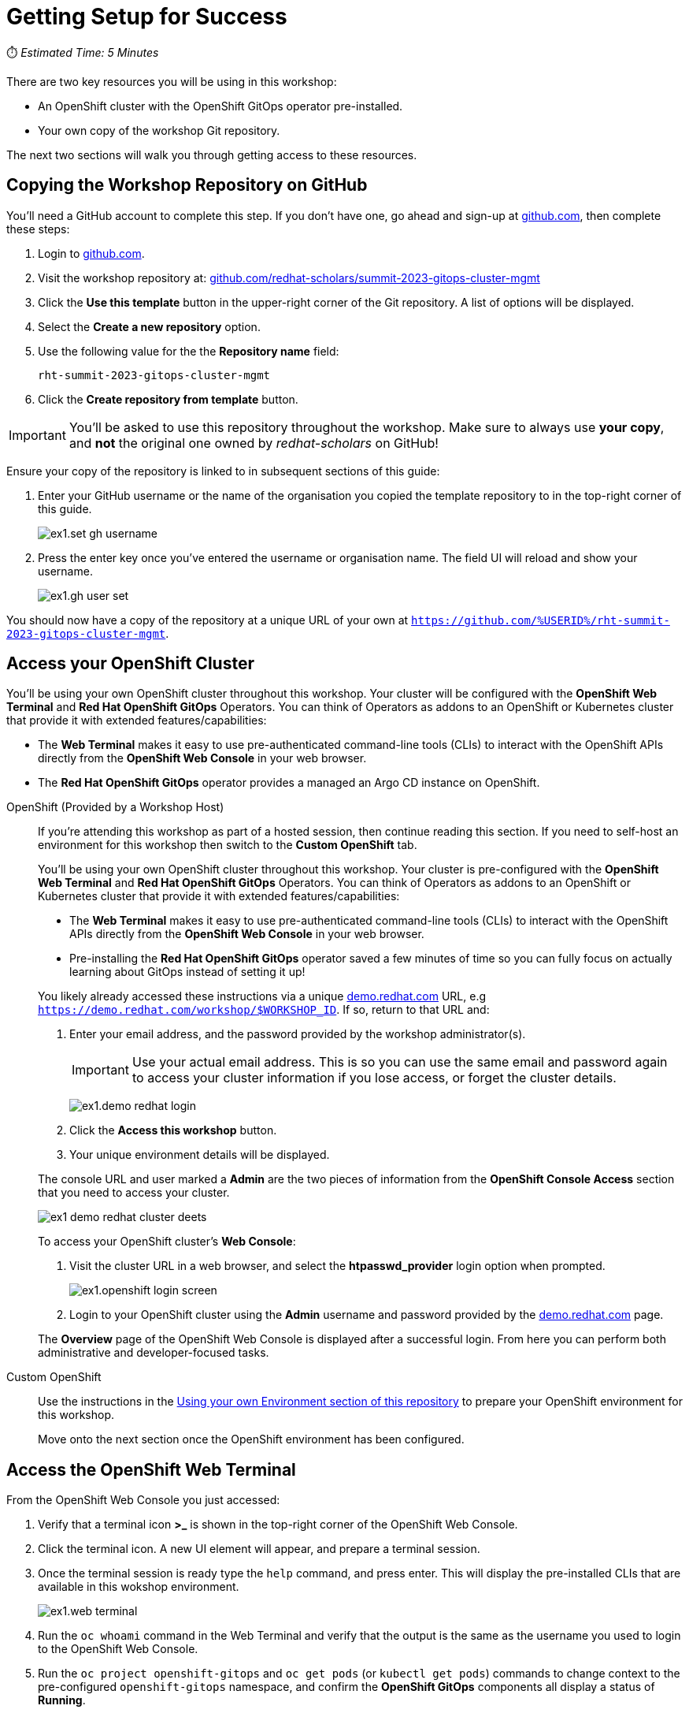 # Getting Setup for Success

⏱️ _Estimated Time: 5 Minutes_

There are two key resources you will be using in this workshop:

* An OpenShift cluster with the OpenShift GitOps operator pre-installed.
* Your own copy of the workshop Git repository.

The next two sections will walk you through getting access to these resources.

== Copying the Workshop Repository on GitHub

You'll need a GitHub account to complete this step. If you don't have one, go ahead and sign-up at https://github.com[github.com], then complete these steps:

. Login to https://github.com[github.com].
. Visit the workshop repository at: https://github.com/redhat-scholars/summit-2023-gitops-cluster-mgmt[github.com/redhat-scholars/summit-2023-gitops-cluster-mgmt]
. Click the **Use this template** button in the upper-right corner of the Git repository. A list of options will be displayed.
. Select the *Create a new repository* option.
. Use the following value for the the *Repository name* field:
+
[.console-input]
[source,text]
----
rht-summit-2023-gitops-cluster-mgmt
----
. Click the *Create repository from template* button.

[IMPORTANT]
====
You'll be asked to use this repository throughout the workshop. Make sure to always use *your copy*, and *not* the original one owned by _redhat-scholars_ on GitHub!
====

Ensure your copy of the repository is linked to in subsequent sections of this guide:

. Enter your GitHub username or the name of the organisation you copied the template repository to in the top-right corner of this guide.
+
image::ex1.set-gh-username.png[]
. Press the enter key once you've entered the username or organisation name. The field UI will reload and show your username.
+
image::ex1.gh-user-set.png[]

You should now have a copy of the repository at a unique URL of your own at `https://github.com/%USERID%/rht-summit-2023-gitops-cluster-mgmt`.

== Access your OpenShift Cluster

You'll be using your own OpenShift cluster throughout this workshop. Your cluster will be configured with the **OpenShift Web Terminal** and **Red Hat OpenShift GitOps** Operators. You can think of Operators as addons to an OpenShift or Kubernetes cluster that provide it with extended features/capabilities:

    * The **Web Terminal** makes it easy to use pre-authenticated command-line tools (CLIs) to interact with the OpenShift APIs directly from the **OpenShift Web Console** in your web browser.
    * The **Red Hat OpenShift GitOps** operator provides a managed an Argo CD instance on OpenShift.

[tabs, subs="attributes+,+macros"]	
====	
OpenShift (Provided by a Workshop Host)::	
+	
--
If you're attending this workshop as part of a hosted session, then continue reading this section. If you need to self-host an environment for this workshop then switch to the *Custom OpenShift* tab.

You'll be using your own OpenShift cluster throughout this workshop. Your cluster is pre-configured with the **OpenShift Web Terminal** and **Red Hat OpenShift GitOps** Operators. You can think of Operators as addons to an OpenShift or Kubernetes cluster that provide it with extended features/capabilities:

    * The **Web Terminal** makes it easy to use pre-authenticated command-line tools (CLIs) to interact with the OpenShift APIs directly from the **OpenShift Web Console** in your web browser.
    * Pre-installing the **Red Hat OpenShift GitOps** operator saved a few minutes of time so you can fully focus on actually learning about GitOps instead of setting it up!

You likely already accessed these instructions via a unique https://demo.redhat.com[demo.redhat.com] URL, e.g `https://demo.redhat.com/workshop/$WORKSHOP_ID`. If so, return to that URL and:

. Enter your email address, and the password provided by the workshop administrator(s).
+
[IMPORTANT]
Use your actual email address. This is so you can use the same email and password again to access your cluster information if you lose access, or forget the cluster details.
+
image:ex1.demo-redhat-login.png[]
. Click the *Access this workshop* button.
. Your unique environment details will be displayed.

The console URL and user marked a *Admin* are the two pieces of information from the *OpenShift Console Access* section that you need to access your cluster.

image:ex1-demo-redhat-cluster-deets.png[]

To access your OpenShift cluster's *Web Console*:

. Visit the cluster URL in a web browser, and select the *htpasswd_provider* login option when prompted.
+
image:ex1.openshift-login-screen.png[]
. Login to your OpenShift cluster using the *Admin* username and password provided by the https://demo.redhat.com[demo.redhat.com] page.

The **Overview** page of the OpenShift Web Console is displayed after a successful login. From here you can perform both administrative and developer-focused tasks. 
--	
Custom OpenShift::	
+	
--

Use the instructions in the https://github.com/redhat-scholars/summit-2023-gitops-lab-guide#lab-environment-setup[Using your own Environment section of this repository] to prepare your OpenShift environment for this workshop.

Move onto the next section once the OpenShift environment has been configured.

--	
====

== Access the OpenShift Web Terminal

From the OpenShift Web Console you just accessed:

. Verify that a terminal icon **>_** is shown in the top-right corner of the OpenShift Web Console.
. Click the terminal icon. A new UI element will appear, and prepare a terminal session.
. Once the terminal session is ready type the `help` command, and press enter. This will display the pre-installed CLIs that are available in this wokshop environment.
+
image:ex1.web-terminal.png[]
. Run the `oc whoami` command in the Web Terminal and verify that the output is the same as the username you used to login to the OpenShift Web Console.
. Run the `oc project openshift-gitops` and `oc get pods` (or `kubectl get pods`) commands to change context to the pre-configured `openshift-gitops` namespace, and confirm the **OpenShift GitOps** components all display a status of *Running*.

== Summary

Nice work, you've successfully:

. Created a repository that will hold your cluster and application manifests.
. Signed into your OpenShift cluster.
. Learned how to access and use the OpenShift Web Terminal.
. Used the `oc` and `kubectl` CLIs to interact with resources on your cluster.
